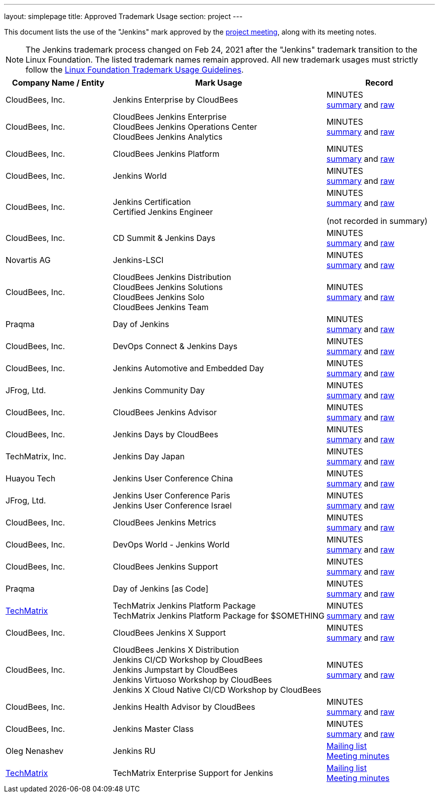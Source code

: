 ---
layout: simplepage
title:  Approved Trademark Usage
section: project
---

This document lists the use of the "Jenkins" mark approved by the link:/project/governance-meeting[project meeting], along with its meeting notes.

NOTE: The Jenkins trademark process changed on
Feb 24, 2021 after the "Jenkins" trademark transition
to the Linux Foundation.
The listed trademark names remain approved.
All new trademark usages must strictly follow the
link:https://www.linuxfoundation.org/en/trademark-usage/[Linux Foundation Trademark Usage Guidelines].

// Middle column is intentionally twice as wide as first and last column.
// Middle column contains more text and benefits from the wider layout
// 1,2,1 are proportional integer values for column width (asciidoc column layout)
[cols="1,2,1",options="header",]
|===
|Company Name / Entity |Mark Usage |Record

|CloudBees, Inc. |Jenkins Enterprise by CloudBees
|MINUTES +
link:http://meetings.jenkins-ci.org/jenkins/2011/jenkins.2011-11-09-19.00.html[summary]
and
link:http://meetings.jenkins-ci.org/jenkins/2011/jenkins.2011-11-09-19.00.log.html[raw]

|CloudBees, Inc. |CloudBees Jenkins Enterprise +
CloudBees Jenkins Operations Center +
CloudBees Jenkins Analytics
|MINUTES +
link:http://meetings.jenkins-ci.org/jenkins/2014/jenkins.2014-11-26-19.13.html[summary]
and
link:http://meetings.jenkins-ci.org/jenkins/2014/jenkins.2014-11-26-19.13.log.html[raw]

|CloudBees, Inc. |CloudBees Jenkins Platform
|MINUTES +
link:http://meetings.jenkins-ci.org/jenkins/2015/jenkins.2015-04-29-18.00.html[summary]
and
link:http://meetings.jenkins-ci.org/jenkins/2015/jenkins.2015-04-29-18.00.log.html[raw]

|CloudBees, Inc. |Jenkins World
|MINUTES +
link:http://meetings.jenkins-ci.org/jenkins-meeting/2016/jenkins-meeting.2016-02-03-19.00.html[summary]
and
link:http://meetings.jenkins-ci.org/jenkins-meeting/2016/jenkins-meeting.2016-02-03-19.00.log.html[raw]

|CloudBees, Inc. |Jenkins Certification +
Certified Jenkins Engineer
|MINUTES +
link:http://meetings.jenkins-ci.org/jenkins-meeting/2016/jenkins-meeting.2016-02-17-19.00.html[summary]
and
link:http://meetings.jenkins-ci.org/jenkins-meeting/2016/jenkins-meeting.2016-02-17-19.00.log.html[raw]

(not recorded in summary)

|CloudBees, Inc. |CD Summit & Jenkins Days
|MINUTES +
link:http://meetings.jenkins-ci.org/jenkins-meeting/2016/jenkins-meeting.2016-03-30-18.00.html[summary]
and
link:http://meetings.jenkins-ci.org/jenkins-meeting/2016/jenkins-meeting.2016-03-30-18.00.log.html[raw]

|Novartis AG |Jenkins-LSCI
|MINUTES +
link:http://meetings.jenkins-ci.org/jenkins-meeting/2016/jenkins-meeting.2016-09-28-18.00.html[summary]
and
link:http://meetings.jenkins-ci.org/jenkins-meeting/2016/jenkins-meeting.2016-09-28-18.00.log.html[raw]

|CloudBees, Inc. |CloudBees Jenkins Distribution +
CloudBees Jenkins Solutions +
CloudBees Jenkins Solo +
CloudBees Jenkins Team
|MINUTES +
link:http://meetings.jenkins-ci.org/jenkins-meeting/2017/jenkins-meeting.2017-02-01-18.27.html[summary]
and
link:http://meetings.jenkins-ci.org/jenkins-meeting/2017/jenkins-meeting.2017-02-01-18.27.log.html[raw]

|Praqma |Day of Jenkins
|MINUTES +
link:http://meetings.jenkins-ci.org/jenkins-meeting/2017/jenkins-meeting.2017-03-15-18.00.html[summary]
and
link:http://meetings.jenkins-ci.org/jenkins-meeting/2017/jenkins-meeting.2017-03-15-18.00.log.html[raw]

|CloudBees, Inc. |DevOps Connect & Jenkins Days
|MINUTES +
link:http://meetings.jenkins-ci.org/jenkins-meeting/2017/jenkins-meeting.2017-03-15-18.00.html[summary]
and
link:http://meetings.jenkins-ci.org/jenkins-meeting/2017/jenkins-meeting.2017-03-15-18.00.log.html[raw]

|CloudBees, Inc. |Jenkins Automotive and Embedded Day
|MINUTES +
link:http://meetings.jenkins-ci.org/jenkins-meeting/2017/jenkins-meeting.2017-03-15-18.00.html[summary]
and
link:http://meetings.jenkins-ci.org/jenkins-meeting/2017/jenkins-meeting.2017-03-15-18.00.log.html[raw]

|JFrog, Ltd. |Jenkins Community Day
|MINUTES +
link:http://meetings.jenkins-ci.org/jenkins-meeting/2017/jenkins-meeting.2017-03-29-18.02.html[summary]
and
link:http://meetings.jenkins-ci.org/jenkins-meeting/2017/jenkins-meeting.2017-03-29-18.02.log.html[raw]

|CloudBees, Inc. |CloudBees Jenkins Advisor
|MINUTES +
link:http://meetings.jenkins-ci.org/jenkins-meeting/2017/jenkins-meeting.2017-08-02-18.00.html[summary]
and
link:http://meetings.jenkins-ci.org/jenkins-meeting/2017/jenkins-meeting.2017-08-02-18.00.log.html[raw]

|CloudBees, Inc. |Jenkins Days by CloudBees
|MINUTES +
link:http://meetings.jenkins-ci.org/jenkins-meeting/2017/jenkins-meeting.2017-09-13-18.00.html[summary]
and
link:http://meetings.jenkins-ci.org/jenkins-meeting/2017/jenkins-meeting.2017-09-13-18.00.log.html[raw]

|TechMatrix, Inc. |Jenkins Day Japan
|MINUTES +
link:http://meetings.jenkins-ci.org/jenkins-meeting/2017/jenkins-meeting.2017-09-13-18.00.html[summary]
and
link:http://meetings.jenkins-ci.org/jenkins-meeting/2017/jenkins-meeting.2017-09-13-18.00.log.html[raw]

|Huayou Tech |Jenkins User Conference China
|MINUTES +
link:http://meetings.jenkins-ci.org/jenkins-meeting/2017/jenkins-meeting.2017-09-27-18.00.html[summary]
and
link:http://meetings.jenkins-ci.org/jenkins-meeting/2017/jenkins-meeting.2017-09-27-18.00.log.html[raw]

|JFrog, Ltd.
|Jenkins User Conference Paris +
Jenkins User Conference Israel
|MINUTES +
link:http://meetings.jenkins-ci.org/jenkins-meeting/2018/jenkins-meeting.2018-01-17-18.01.html[summary]
and
link:http://meetings.jenkins-ci.org/jenkins-meeting/2018/jenkins-meeting.2018-01-17-18.01.log.html[raw]

|CloudBees, Inc. |CloudBees Jenkins Metrics
|MINUTES +
link:http://meetings.jenkins-ci.org/jenkins-meeting/2018/jenkins-meeting.2018-03-14-18.00.html[summary]
and
link:http://meetings.jenkins-ci.org/jenkins-meeting/2018/jenkins-meeting.2018-03-14-18.00.log.html[raw]

|CloudBees, Inc. |DevOps World - Jenkins World
|MINUTES +
link:http://meetings.jenkins-ci.org/jenkins-meeting/2018/jenkins-meeting.2018-04-11-18.00.html[summary]
and
link:http://meetings.jenkins-ci.org/jenkins-meeting/2018/jenkins-meeting.2018-04-11-18.00.log.html[raw]

|CloudBees, Inc. |CloudBees Jenkins Support
|MINUTES +
link:http://meetings.jenkins-ci.org/jenkins-meeting/2018/jenkins-meeting.2018-06-06-18.00.html[summary]
and
link:http://meetings.jenkins-ci.org/jenkins-meeting/2018/jenkins-meeting.2018-06-06-18.00.log.html[raw]

|Praqma |Day of Jenkins [as Code]
|MINUTES +
link:http://meetings.jenkins-ci.org/jenkins-meeting/2018/jenkins-meeting.2018-06-20-18.10.html[summary]
and
link:http://meetings.jenkins-ci.org/jenkins-meeting/2018/jenkins-meeting.2018-06-20-18.10.log.html[raw]

|https://www.techmatrix.co.jp/index.html[TechMatrix]
|TechMatrix Jenkins Platform Package +
TechMatrix Jenkins Platform Package for $SOMETHING
|MINUTES +
link:http://meetings.jenkins-ci.org/jenkins-meeting/2018/jenkins-meeting.2018-10-10-17.59.html[summary]
and
link:http://meetings.jenkins-ci.org/jenkins-meeting/2018/jenkins-meeting.2018-10-10-17.59.log.html[raw]

|CloudBees, Inc. |CloudBees Jenkins X Support
|MINUTES +
link:http://meetings.jenkins-ci.org/jenkins-meeting/2018/jenkins-meeting.2018-12-05-18.01.html[summary]
and
link:http://meetings.jenkins-ci.org/jenkins-meeting/2018/jenkins-meeting.2018-12-05-18.01.log.html[raw]

|CloudBees, Inc.
|CloudBees Jenkins X Distribution +
Jenkins CI/CD Workshop by CloudBees +
Jenkins Jumpstart by CloudBees +
Jenkins Virtuoso Workshop by CloudBees +
Jenkins X Cloud Native CI/CD Workshop by CloudBees
|MINUTES +
link:http://meetings.jenkins-ci.org/jenkins-meeting/2018/jenkins-meeting.2018-12-19-18.00.html[summary]
and
link:http://meetings.jenkins-ci.org/jenkins-meeting/2018/jenkins-meeting.2018-12-19-18.00.log.html[raw]

|CloudBees, Inc. |Jenkins Health Advisor by CloudBees
|MINUTES +
link:http://meetings.jenkins-ci.org/jenkins-meeting/2019/jenkins-meeting.2019-09-25-18.00.html[summary]
and
link:http://meetings.jenkins-ci.org/jenkins-meeting/2019/jenkins-meeting.2019-09-25-18.00.log.html[raw]

|CloudBees, Inc. |Jenkins Master Class
|MINUTES +
link:http://meetings.jenkins-ci.org/jenkins-meeting/2019/jenkins-meeting.2019-11-20-18.00.html[summary]
and
link:http://meetings.jenkins-ci.org/jenkins-meeting/2019/jenkins-meeting.2019-11-20-18.00.log.html[raw]

|Oleg Nenashev |Jenkins RU
|
link:https://groups.google.com/g/jenkinsci-dev/c/yq_FrEf9d28[Mailing list] +
link:https://docs.google.com/document/d/11Nr8QpqYgBiZjORplL_3Zkwys2qK1vEvK-NYyYa4rzg/edit#heading=h.u3hysigdv557[Meeting minutes]

|link:https://www.techmatrix.co.jp/en/[TechMatrix] |TechMatrix Enterprise Support for Jenkins
|
link:https://groups.google.com/g/jenkinsci-dev/c/giXAiwndDd8[Mailing list] +
link:https://docs.google.com/document/d/11Nr8QpqYgBiZjORplL_3Zkwys2qK1vEvK-NYyYa4rzg/edit#bookmark=id.gx5dqgmbnq9g[Meeting minutes]

|===
